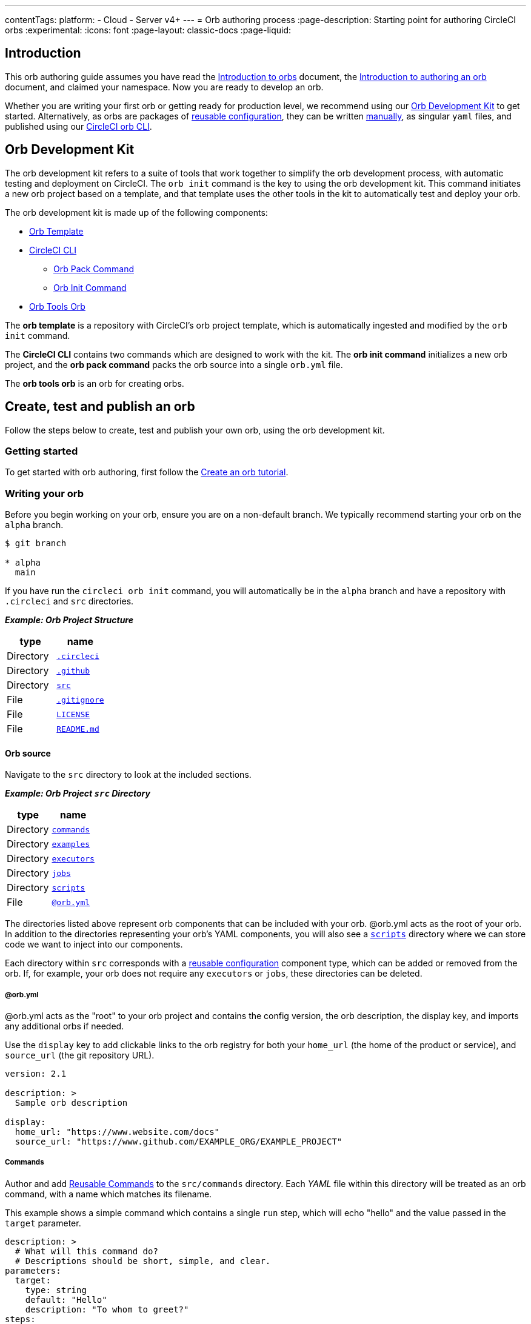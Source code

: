 ---
contentTags:
  platform:
  - Cloud
  - Server v4+
---
= Orb authoring process
:page-description: Starting point for authoring CircleCI orbs
:experimental:
:icons: font
:page-layout: classic-docs
:page-liquid:

[#introduction]
== Introduction

This orb authoring guide assumes you have read the xref:orb-intro#[Introduction to orbs] document, the xref:orb-author-intro#[Introduction to authoring an orb] document, and claimed your namespace. Now you are ready to develop an orb.

Whether you are writing your first orb or getting ready for production level, we recommend using our <<orb-development-kit>> to get started. Alternatively, as orbs are packages of xref:reusing-config#[reusable configuration], they can be written xref:orb-author-validate-publish#[manually], as singular `yaml` files, and published using our xref:local-cli#installation[CircleCI orb CLI].

[#orb-development-kit]
== Orb Development Kit

The orb development kit refers to a suite of tools that work together to simplify the orb development process, with automatic testing and deployment on CircleCI. The `orb init` command is the key to using the orb development kit. This command initiates a new orb project based on a template, and that template uses the other tools in the kit to automatically test and deploy your orb.

The orb development kit is made up of the following components:

* link:https://github.com/CircleCI-Public/Orb-Template[Orb Template]
* link:https://circleci-public.github.io/circleci-cli/[CircleCI CLI]
** link:https://circleci-public.github.io/circleci-cli/circleci_orb_pack.html[Orb Pack Command]
** link:https://circleci-public.github.io/circleci-cli/circleci_orb_init.html[Orb Init Command]
* link:https://circleci.com/developer/orbs/orb/circleci/orb-tools[Orb Tools Orb]

The *orb template* is a repository with CircleCI's orb project template, which is automatically ingested and modified by the `orb init` command.

The *CircleCI CLI* contains two commands which are designed to work with the kit. The *orb init command* initializes a new orb project, and the *orb pack command* packs the orb source into a single `orb.yml` file.

The *orb tools orb* is an orb for creating orbs.

[#create-test-and-publish-an-orb]
== Create, test and publish an orb

Follow the steps below to create, test and publish your own orb, using the orb development kit.

[#getting-started]
=== Getting started

To get started with orb authoring, first follow the xref:create-an-orb#[Create an orb tutorial].

[#writing-your-orb]
=== Writing your orb

Before you begin working on your orb, ensure you are on a non-default branch. We typically recommend starting your orb on the `alpha` branch.

[,shell]
----
$ git branch

* alpha
  main
----

If you have run the `circleci orb init` command, you will automatically be in the `alpha` branch and have a repository with `.circleci` and `src` directories.

*_Example: Orb Project Structure_*

[.table.table-striped]
[cols=2*, options="header", stripes=even]
|===
| type | name

| Directory
| link:https://github.com/CircleCI-Public/Orb-Template/tree/main/.circleci[`.circleci`]

| Directory
| link:https://github.com/CircleCI-Public/Orb-Template/tree/main/.github[`.github`]

| Directory
| link:https://github.com/CircleCI-Public/Orb-Template/tree/main/src[`src`]

| File
| link:https://github.com/CircleCI-Public/Orb-Template/blob/main/.gitignore[`.gitignore`]

| File
| link:https://github.com/CircleCI-Public/Orb-Template/blob/main/LICENSE[`LICENSE`]

| File
| link:https://github.com/CircleCI-Public/Orb-Template/blob/main/README.md[`README.md`]
|===

[#orb-source]
==== Orb source

Navigate to the `src` directory to look at the included sections.

*_Example: Orb Project `src` Directory_*

[.table.table-striped]
[cols=2*, options="header", stripes=even]
|===
| type | name

| Directory
| link:https://github.com/CircleCI-Public/Orb-Template/tree/main/src/commands[`commands`]

| Directory
| link:https://github.com/CircleCI-Public/Orb-Template/tree/main/src/examples[`examples`]

| Directory
| link:https://github.com/CircleCI-Public/Orb-Template/tree/main/src/executors[`executors`]

| Directory
| link:https://github.com/CircleCI-Public/Orb-Template/tree/main/src/jobs[`jobs`]

| Directory
| link:https://github.com/CircleCI-Public/Orb-Template/tree/main/src/scripts[`scripts`]

| File
| link:https://github.com/CircleCI-Public/Orb-Template/blob/main/src/%40orb.yml[`@orb.yml`]
|===

The directories listed above represent orb components that can be included with your orb. @orb.yml acts as the root of your orb. In addition to the directories representing your orb's YAML components, you will also see a <<scripts,`scripts`>> directory where we can store code we want to inject into our components.

Each directory within `src` corresponds with a xref:reusing-config#[reusable configuration] component type, which can be added or removed from the orb. If, for example, your orb does not require any `executors` or `jobs`, these directories can be deleted.

[#orbyml]
===== @orb.yml

@orb.yml acts as the "root" to your orb project and contains the config version, the orb description, the display key, and imports any additional orbs if needed.

Use the `display` key to add clickable links to the orb registry for both your `home_url` (the home of the product or service), and `source_url` (the git repository URL).

[,yaml]
----
version: 2.1

description: >
  Sample orb description

display:
  home_url: "https://www.website.com/docs"
  source_url: "https://www.github.com/EXAMPLE_ORG/EXAMPLE_PROJECT"
----

[#commands]
===== Commands

Author and add xref:reusing-config#authoring-reusable-commands[Reusable Commands] to the `src/commands` directory. Each _YAML_ file within this directory will be treated as an orb command, with a name which matches its filename.

This example shows a simple command which contains a single `run` step, which will echo "hello" and the value passed in the `target` parameter.

[,yaml]
----
description: >
  # What will this command do?
  # Descriptions should be short, simple, and clear.
parameters:
  target:
    type: string
    default: "Hello"
    description: "To whom to greet?"
steps:
  - run:
      name: Hello World
      environment:
        ORB_PARAM_TARGET: << parameters.target >>
      command: echo "Hello ${ORB_PARAM_TARGET}"
----

[#examples]
===== Examples

Author and add xref:orb-concepts#usage-examples[Usage Examples] to the `src/examples` directory. Usage Examples are not for use directly by end users in their project configs, but they provide a way for you, the orb developer, to share use-case specific examples on the link:https://circleci.com/developer/orbs[Orb Registry] for users to reference.

Each _YAML_ file within this directory will be treated as an orb usage example, with a name which matches its filename.

View a full example from the link:https://github.com/CircleCI-Public/Orb-Template/tree/main/src/examples[Orb Template].

[#executors]
===== Executors

Author and add xref:reusing-config#authoring-reusable-executors[Parameterized Executors] to the `src/executors` directory.

Each _YAML_ file within this directory will be treated as an orb executor, with a name that matches its filename.

View a full example from the link:https://github.com/CircleCI-Public/Orb-Template/tree/main/src/executors[Orb Template].

[#jobs]
===== Jobs

Author and add xref:reusing-config#authoring-parameterized-jobs[Parameterized Jobs] to the `src/jobs` directory.

Each _YAML_ file within this directory will be treated as an orb job, with a name that matches its filename.

Jobs can include orb commands and other steps to fully automate tasks with minimal user configuration.

View the link:https://github.com/CircleCI-Public/Orb-Template/blob/main/src/jobs/hello.yml[hello.yml] job example from the link:https://github.com/CircleCI-Public/Orb-Template/tree/main/src/jobs[Orb Template].

[,yaml]
----
description: >
  # What will this job do?
  # Descriptions should be short, simple, and clear.

docker:
  - image: cimg/base:current
parameters:
  greeting:
    type: string
    default: "Hello"
    description: "Select a proper greeting"
steps:
  - greet:
      greeting: "<< parameters.greeting >>"
----

[#scripts]
==== Scripts

One of the major benefits of the orb development kit is a xref:orb-concepts#file-include-syntax[script inclusion] feature. When using the `circleci orb pack` command in the CLI (automated when using the orb development kit), you can use the value `<<include(file)>>` within your orb config code, for any key, to include the file contents directly in the orb.

Script inclusion is especially useful when writing complex orb commands, which might contain a lot of _Bash_ code, _(although you could use Python too!)_.

[.tab.scripts.Orb_Development_Kit_Packing]
--
[,yaml]
----
parameters:
  to:
    type: string
    default: "World"
    description: "Hello to whom?"
steps:
  - run:
      environment:
        PARAM_TO: <<parameters.to>>
      name: Hello Greeting
      command: <<include(scripts/greet.sh)>>
----
--

[.tab.scripts.Standard_YAML_Config]
--
[,yaml]
----
parameters:
  to:
    type: string
    default: "World"
    description: "Hello to whom?"
steps:
  - run:
      name: Hello Greeting
      command: echo "Hello <<parameters.to>>"
----
--

[#why-include-scripts]
===== Why include scripts?

CircleCI configuration is written in `YAML`. Logical code such as `bash` can be encapsulated and executed on CircleCI through `YAML`, but, for developers, it is not convenient to write and test programmatic code within a non-executable format. Also, parameters can become cumbersome in more complex scripts as the `<<parameter>>` syntax is a CircleCI native YAML enhancement, and not something that can be interpreted and executed locally.

Using the orb development kit and the `<<include(file)>>` syntax, you can import existing scripts into your orb, locally execute and test your orb scripts, and even utilize true testing frameworks for your code.

[#using-parameters-with-scripts]
===== Using parameters with scripts

To keep your scripts portable and locally executable, it is best practice to expect a set of environment variables within your scripts and set them at the config level. The `greet.sh` file, which was included with the special `<<include(file)>>` syntax above in our `greet.yml` command file, looks like this:

[,shell]
----
echo Hello "${PARAM_TO}"
----

This way, you can both mock and test your scripts locally.

[#testing-orbs]
=== Testing orbs

Much like any software, to ensure quality updates, we must test our changes. Various tools are available for testing your orb, from simple validation, to unit and integration testing.

In the `.circleci/` directory created by the orb development kit, you will find a `config.yml` file and a `test-deploy.yml` file. You will find in the `config.yml` file, the different static testing methods we apply to orbs, such as linting, shellchecking, reviewing, validating, and in some cases, unit testing. While, the `test-deploy.yml` config file is used to test a development version of the orb for integration testing.

Read our full xref:testing-orbs#[Orb Testing Methodologies] documentation.

[#publishing-your-orb]
=== Publishing your orb

With the orb development kit, a fully automated CI and CD pipeline is automatically configured within `.circleci/config.yml`. This configuration makes it simple to automatically deploy semantically versioned releases of your orbs.

For more information, see the xref:creating-orbs#[Orb Publishing Process] guide.

[#listing-your-orbs]
=== Listing your orbs

List your available orbs using the CLI:

To list xref:orb-intro#public-or-private[public] orbs:

[,shell]
----
circleci orb list <my-namespace>
----

To list xref:orb-intro#public-or-private[private] orbs:

[,shell]
----
circleci orb list <my-namespace> --private
----

For more information on how to use the `circleci orb` command, see the CLI link:https://circleci-public.github.io/circleci-cli/circleci_orb.html[documentation].

[#categorizing-your-orb]
=== Categorizing your orb

NOTE: Orb categorization is *not* available on installations of CircleCI server.

You can categorize your orb for better discoverability in the link:https://circleci.com/developer/orbs[Orb Registry]. Categorized orbs are searchable by category in the link:https://circleci.com/developer/orbs[Orb Registry]. CircleCI may, from time to time, create or edit orb categorizations to improve orb discoverability.

[#listing-categories]
==== Listing categories

image::orb-categories-list-categories.png[Example of showing listing categories using the CLI]

You can select up to two categories for your orb. These are the available categories:

* Artifacts/Registry
* Build
* Cloud Platform
* Code Analysis
* Collaboration
* Containers
* Deployment
* Infra Automation
* Kubernetes
* Language/Framework
* Monitoring
* Notifications
* Reporting
* Security
* Testing

The list of categories can also be obtained by running the `circleci orb list-categories` CLI command. You can view the detailed docs for this command link:https://circleci-public.github.io/circleci-cli/circleci_orb_list-categories.html[here].

[#add-an-orb-to-a-category]
==== Add an orb to a category

image::orb-categories-add-to-category.png[Adding an orb category]

Add your orb to your chosen category by running `circleci orb add-to-category <namespace>/<orb> "<category-name>"`. You can view the detailed docs for this command link:https://circleci-public.github.io/circleci-cli/circleci_orb_add-to-category.html[here].

[#remove-an-orb-from-a-category]
==== Remove an orb from a category

image::orb-categories-remove-from-category.png[Removing an orb from a category]

Remove an orb from a category by running `circleci orb remove-from-category <namespace>/<orb> "<category-name>"`. You can view the detailed docs for this command link:https://circleci-public.github.io/circleci-cli/circleci_orb_remove-from-category.html[here].

[#viewing-an-orbs-categorizations]
==== Viewing an orb's categorizations

image::orb-categories-orb-info.png[Show which categorizations have been added to an orb]

To see which categorizations have been applied an orb, check the output of `circleci orb info <namespace>/<orb>` for a list. You can view the detailed docs for this command link:https://circleci-public.github.io/circleci-cli/circleci_orb_info.html[here].
